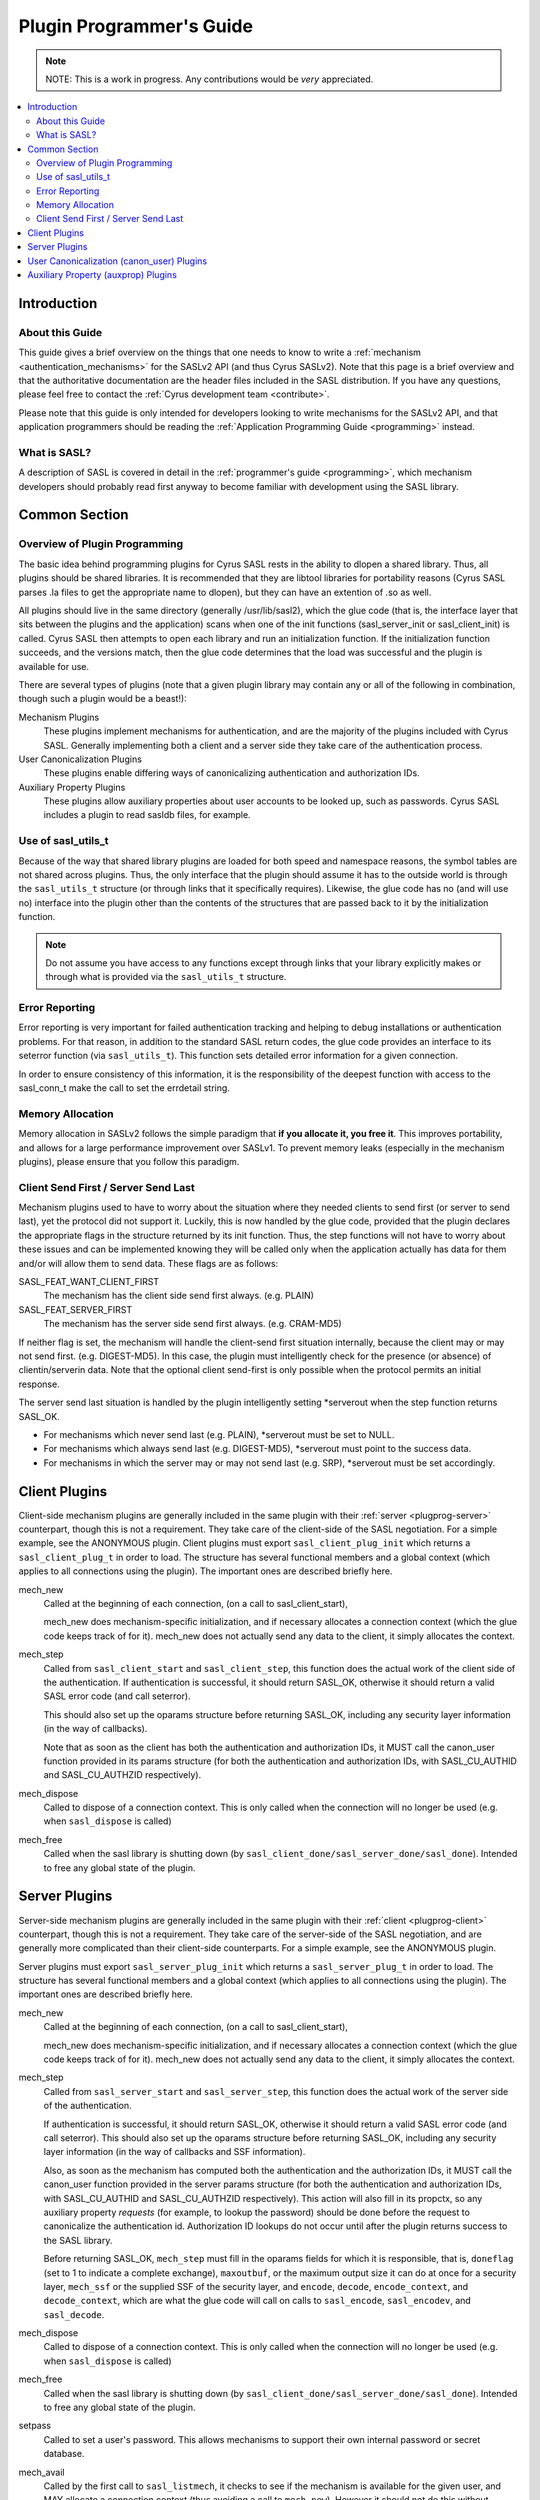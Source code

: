 .. _plugprog:

=========================
Plugin Programmer's Guide
=========================

.. note::

    NOTE: This is a work in progress. Any contributions would be
    *very* appreciated.

.. contents::
    :local:

Introduction
============

About this Guide
----------------

This guide gives a brief overview on the things that one
needs to know to write a :ref:`mechanism <authentication_mechanisms>` for the SASLv2 API (and thus
Cyrus SASLv2).  Note that this page is a brief overview
and that the authoritative documentation are the header files
included in the SASL distribution.  If you have any questions, please
feel free to contact the :ref:`Cyrus development team <contribute>`.

Please note that this guide is only intended for developers looking
to write mechanisms for the SASLv2 API, and that application programmers
should be reading the :ref:`Application Programming Guide <programming>` instead.


What is SASL?
-------------

A description of SASL is covered in detail in the
:ref:`programmer's guide <programming>`, which mechanism
developers should probably read first anyway to become familiar
with development using the SASL library.

Common Section
==============

Overview of Plugin Programming
------------------------------

The basic idea behind programming plugins for Cyrus SASL rests in
the ability to dlopen a shared library.  Thus, all plugins should
be shared libraries.  It is recommended that they are libtool
libraries for portability reasons (Cyrus SASL parses .la files to
get the appropriate name to dlopen), but they can have an extention
of .so as well.

All plugins should live in the same directory
(generally /usr/lib/sasl2), which the glue code (that is, the interface
layer that sits between the plugins and the application) scans
when one of the init functions (sasl_server_init or sasl_client_init)
is called.  Cyrus SASL then attempts to open each library and
run an initialization function.  If the initialization function
succeeds, and the versions match, then the glue code determines
that the load was successful and the plugin is available for use.

There are several types of plugins (note that a given plugin library
may contain any or all of the following in combination, though
such a plugin would be a beast!):


Mechanism Plugins
    These plugins implement mechanisms
    for authentication, and are the majority of the plugins included
    with Cyrus SASL.  Generally implementing both a client and a server
    side they take care of the authentication process.
User Canonicalization Plugins
    These plugins enable differing
    ways of canonicalizing authentication and authorization IDs.
Auxiliary Property Plugins
    These plugins allow auxiliary
    properties about user accounts to be looked up, such as passwords.
    Cyrus SASL includes a plugin to read sasldb files, for example.


Use of sasl_utils_t
-------------------

Because of the way that shared library plugins are loaded for both
speed and namespace reasons, the symbol tables are not shared across
plugins.  Thus, the only interface that the plugin should assume it
has to the outside world is through the ``sasl_utils_t`` structure (or
through links that it specifically requires).  Likewise, the glue code
has no (and will use no) interface into the plugin other than the
contents of the structures that are passed back to it by the
initialization function.

.. note::

    Do not assume you have access to any
    functions except through links that your library explicitly makes
    or through what is provided via the ``sasl_utils_t`` structure.

Error Reporting
---------------

Error reporting is very important for failed authentication tracking
and helping to debug installations or authentication problems.  For
that reason, in addition to the standard SASL return codes, the
glue code provides an interface to its seterror function (via
``sasl_utils_t``).  This function sets detailed error information for
a given connection.

In order to ensure consistency of this information, it is the
responsibility of the deepest function with access to the sasl_conn_t
make the call to set the errdetail string.

Memory Allocation
-----------------

Memory allocation in SASLv2 follows the simple paradigm that **if you
allocate it, you free it**.  This improves portability, and allows
for a large performance improvement over SASLv1.  To prevent memory
leaks (especially in the mechanism plugins), please ensure that you
follow this paradigm.

Client Send First / Server Send Last
------------------------------------

Mechanism plugins used to have to worry about the situation
where they needed clients to send first (or server to send last), yet
the protocol did not support it.  Luckily, this is now handled by
the glue code, provided that the plugin declares the appropriate flags
in the structure returned by its init function.  Thus, the step functions
will not have to worry about these issues and can be implemented
knowing they will be called only when the application actually has
data for them and/or will allow them to send data.  These flags are as
follows:

SASL_FEAT_WANT_CLIENT_FIRST
    The mechanism has the client
    side send first always.  (e.g. PLAIN)
SASL_FEAT_SERVER_FIRST
    The mechanism has the server side
    send first always.  (e.g. CRAM-MD5)


If neither flag is set, the mechanism will handle the client-send
first situation internally, because the client may or may not send
first.  (e.g. DIGEST-MD5).  In this case, the plugin must
intelligently check for the presence (or absence) of clientin/serverin
data.  Note that the optional client send-first is only possible when the
protocol permits an initial response.

The server send last situation is handled by the plugin intelligently
setting \*serverout when the step function returns SASL_OK.

* For mechanisms
  which never send last (e.g. PLAIN), \*serverout must be set to NULL.
* For
  mechanisms which always send last (e.g. DIGEST-MD5), \*serverout must
  point to the success data.
* For mechanisms in which the server may or
  may not send last (e.g. SRP), \*serverout must be set accordingly.

.. _plugprog-client:

Client Plugins
==============

Client-side mechanism plugins are generally included in the same
plugin with their :ref:`server <plugprog-server>` counterpart, though
this is not a requirement.  They take care of the client-side of the
SASL negotiation.  For a simple example, see the ANONYMOUS plugin.
Client plugins must export ``sasl_client_plug_init`` which returns
a ``sasl_client_plug_t`` in order to load.  The structure has
several functional members and a global context (which applies to
all connections using the plugin).  The important ones are described
briefly here.

mech_new
    Called at the beginning of each connection,
    (on a call to sasl_client_start),

    mech_new does mechanism-specific initialization, and if necessary
    allocates a connection context (which the glue code keeps track
    of for it).  mech_new does not actually send any data to the client,
    it simply allocates the context.

mech_step
    Called from ``sasl_client_start`` and
    ``sasl_client_step``, this function does the actual work of
    the client
    side of the authentication.  If authentication is successful, it
    should return SASL_OK, otherwise it should return a valid SASL
    error code (and call seterror).

    This should also set up the
    oparams structure before returning SASL_OK, including any
    security layer information (in the way of callbacks).

    Note
    that as soon as the client has both the authentication and
    authorization IDs, it MUST call the canon_user function provided
    in its params structure (for both the authentication and
    authorization IDs, with SASL_CU_AUTHID and SASL_CU_AUTHZID
    respectively).

mech_dispose
    Called to dispose of a connection context.
    This is only called when the connection will no longer be used
    (e.g. when ``sasl_dispose`` is called)

mech_free
    Called when the sasl library is shutting down
    (by ``sasl_client_done/sasl_server_done/sasl_done``).
    Intended to free any global state of the plugin.

.. _plugprog-server:

Server Plugins
==============

Server-side mechanism plugins are generally included in the same
plugin with their :ref:`client <plugprog-client>` counterpart, though
this is not a requirement.  They take care of the server-side of the
SASL negotiation, and are generally more complicated than their
client-side counterparts.  For a simple example, see the ANONYMOUS
plugin.

Server plugins must export ``sasl_server_plug_init`` which returns
a ``sasl_server_plug_t`` in order to load.  The structure has
several functional members and a global context (which applies to
all connections using the plugin).  The important ones are described
briefly here.

mech_new
    Called at the beginning of each connection,
    (on a call to sasl_client_start),

    mech_new does mechanism-specific initialization, and if necessary
    allocates a connection context (which the glue code keeps track
    of for it).  mech_new does not actually send any data to the client,
    it simply allocates the context.

mech_step
    Called from ``sasl_server_start`` and
    ``sasl_server_step``, this function does the actual work of
    the server
    side of the authentication.

    If authentication is successful, it
    should return SASL_OK, otherwise it should return a valid SASL
    error code (and call seterror).  This should also set up the
    oparams structure before returning SASL_OK, including any
    security layer information (in the way of callbacks and SSF
    information).

    Also, as soon
    as the mechanism has computed both the authentication and the
    authorization IDs, it MUST call the canon_user function provided
    in the server params structure (for both the authentication and
    authorization IDs, with SASL_CU_AUTHID and SASL_CU_AUTHZID
    respectively).  This action will also fill in its
    propctx, so any auxiliary property *requests*
    (for example, to lookup
    the password) should be done before the request to canonicalize
    the authentication id.  Authorization ID lookups do not occur until
    after the plugin returns success to the SASL library.

    Before returning SASL_OK, ``mech_step`` must fill in the
    oparams fields for which it is responsible, that is, ``doneflag``
    (set to 1 to indicate a complete exchange), ``maxoutbuf``, or
    the maximum output size it can do at once for a security layer,
    ``mech_ssf`` or the supplied SSF of the security layer,
    and ``encode``, ``decode``, ``encode_context``,
    and ``decode_context``,
    which are what the glue code will call on calls to ``sasl_encode``,
    ``sasl_encodev``, and ``sasl_decode``.

mech_dispose
    Called to dispose of a connection context.
    This is only called when the connection will no longer be used
    (e.g. when ``sasl_dispose`` is called)

mech_free
    Called when the sasl library is shutting down
    (by ``sasl_client_done/sasl_server_done/sasl_done``).
    Intended to free any global state of the plugin.

setpass
    Called to set a user's password.  This allows
    mechanisms to support their own internal password or secret
    database.

mech_avail
    Called by the first call to
    ``sasl_listmech``,
    it checks to see if the mechanism is available for the given
    user, and MAY allocate a connection context (thus avoiding
    a call to ``mech_new``).  However it should not do this
    without significant performance benefit as it forces the glue
    code to keep track of extra contexts that may not be used.

User Canonicalization (canon_user) Plugins
==========================================

User Canonicalization plugins allow for nonstandard ways of
canonicalizing the username.  They are subject to the following
requirements:

* They must copy their output into the provided output buffers.
* The output buffers may be the same as the input buffers.
* They must function for the case which is only an authentication
  ID (flags == SASL_CU_AUTHID) or only an authorization ID
  (flags == SASL_CU_AUTHZID) or both
  (flags == SASL_CU_AUTHID | SASL_CU_AUTHZID)

User canonicalization plugins must export a ``sasl_canonuser_init``
function which returns a ``sasl_canonuser_plug_t`` in order
to load successfully.  They must implement at least one of
the ``canon_user_client`` or ``canon_user_server`` members
of the ``sasl_canonuser_plug_t``.  The INTERNAL canon_user plugin
that is inside of the glue code implements both in the same way.

Auxiliary Property (auxprop) Plugins
====================================

Perhaps the most exciting addition in SASLv2, Auxprop plugins
allow for an easy way to perform password and secret lookups (as well
as other information needed for authentication and authorization)
from directory services, and in the same request allow the application
to receive properties that it needs to provide the service.

Auxprop plugins need to export the ``sasl_auxprop_init`` function
and pass back a ``sasl_auxprop_plug_t`` in order to load
successfully.  The sasldb plugin included with the Cyrus SASL
distribution would be a good place to start.

Interfacing with property contexts is extremely well documented in
``prop.h`` and so that is omitted here.  The only important
note is to be sure that you are using the interfaces provided
through the ``sasl_utils_t`` structure and not calling
the functions directly.

To successfully implement an auxprop plugin there is only one
required function to implement, that is the ``auxprop_lookup``
member of the ``sasl_auxprop_plug_t``.  This is called
just after canonicalization of the username, with the canonicalized
username.  It can then do whatever lookups are necessary for any
of the requested auxiliary properties.
